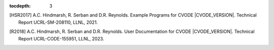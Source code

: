 ..
   Programmer(s): Daniel R. Reynolds @ SMU
   ----------------------------------------------------------------
   SUNDIALS Copyright Start
   Copyright (c) 2002-2023, Lawrence Livermore National Security
   and Southern Methodist University.
   All rights reserved.

   See the top-level LICENSE and NOTICE files for details.

   SPDX-License-Identifier: BSD-3-Clause
   SUNDIALS Copyright End
   ----------------------------------------------------------------

:tocdepth: 3

.. _References:

.. only:: html

   ==========
   References
   ==========

.. [HSR2017] A.C. Hindmarsh, R. Serban and D.R. Reynolds. Example
             Programs for CVODE |CVODE_VERSION|. Technical Report
             UCRL-SM-208110, LLNL, 2021.

.. [R2018] A.C. Hindmarsh, R. Serban and D.R. Reynolds. User Documentation for CVODE
           |CVODE_VERSION|. Technical Report UCRL-CODE-155951, LLNL, 2023.
